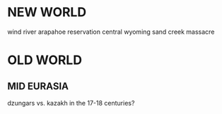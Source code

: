 * NEW WORLD
wind river arapahoe reservation central wyoming   sand creek massacre



* OLD WORLD
** MID EURASIA
dzungars vs. kazakh in the 17-18 centuries?
